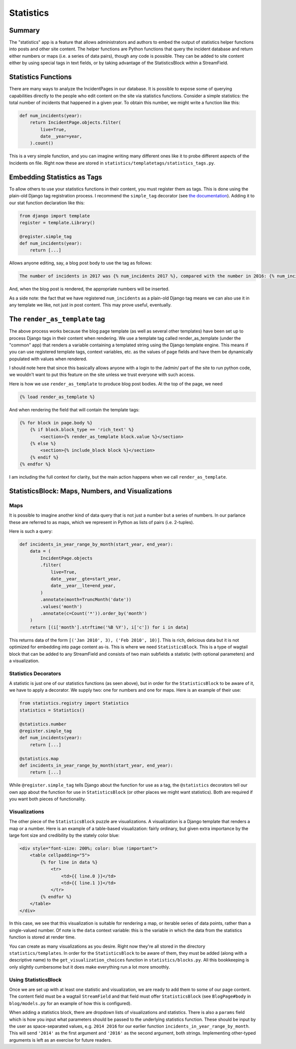 Statistics
==========

Summary
-------

The "statistics" app is a feature that allows administrators and authors to embed the output of statistics helper functions into posts and other site content.  The helper functions are Python functions that query the incident database and return either numbers or maps (i.e. a series of data pairs), though any code is possible.  They can be added to site content either by using special tags in text fields, or by taking advantage of the StatisticsBlock within a StreamField.

Statistics Functions
--------------------

There are many ways to analyze the IncidentPages in our database.  It is possible to expose some of querying capabilities directly to the people who edit content on the site via statistics functions.  Consider a simple statistics: the total number of incidents that happened in a given year.  To obtain this number, we might write a function like this:

.. code:: python

    def num_incidents(year):
        return IncidentPage.objects.filter(
            live=True,
            date__year=year,
        ).count()

This is a very simple function, and you can imagine writing many different ones like it to probe different aspects of the Incidents on file.  Right now these are stored in ``statistics/templatetags/statistics_tags.py``.


Embedding Statistics as Tags
----------------------------

To allow others to use your statistics functions in their content, you must register them as tags.  This is done using the plain-old Django tag registration process.  I recommend the ``simple_tag`` decorator (see `the documentation <https://docs.djangoproject.com/en/1.11/howto/custom-template-tags/#simple-tags>`_).  Adding it to our stat function declaration like this:

.. code:: python

   from django import template
   register = template.Library()

   @register.simple_tag
   def num_incidents(year):
       return [...]

Allows anyone editing, say, a blog post body to use the tag as follows:

.. code:: jinja

   The number of incidents in 2017 was {% num_incidents 2017 %}, compared with the number in 2016: {% num_incidents 2016 %}.

And, when the blog post is rendered, the appropriate numbers will be inserted.

As a side note: the fact that we have registered ``num_incidents`` as a plain-old Django tag means we can also use it in any template we like, not just in post content.  This may prove useful, eventually.

The ``render_as_template`` tag
------------------------------

The above process works because the blog page template (as well as several other templates) have been set up to process Django tags in their content when rendering.  We use a template tag called render_as_template (under the "common" app) that renders a variable containing a templated string using the Django template engine. This means if you can use registered template tags, context variables, etc. as the values of page fields and have them be dynamically populated with values when rendered.

I should note here that since this basically allows anyone with a login to the /admin/ part of the site to run python code, we wouldn't want to put this feature on the site unless we trust everyone with such access.

Here is how we use ``render_as_template`` to produce blog post bodies.  At the top of the page, we need

.. code:: jinja

    {% load render_as_template %}

And when rendering the field that will contain the template tags:

.. code:: jinja

    {% for block in page.body %}
        {% if block.block_type == 'rich_text' %}
            <section>{% render_as_template block.value %}</section>
        {% else %}
            <section>{% include_block block %}</section>
        {% endif %}
    {% endfor %}

I am including the full context for clarity, but the main action happens when we call ``render_as_template``.

StatisticsBlock: Maps, Numbers, and Visualizations
--------------------------------------------------

Maps
~~~~

It is possible to imagine another kind of data query that is not just a number but a series of numbers.  In our parlance these are referred to as maps, which we represent in Python as lists of pairs (i.e. 2-tuples).

Here is such a query:

.. code:: python

    def incidents_in_year_range_by_month(start_year, end_year):
        data = (
            IncidentPage.objects
            .filter(
                live=True,
                date__year__gte=start_year,
                date__year__lte=end_year,
            )
            .annotate(month=TruncMonth('date'))
            .values('month')
            .annotate(c=Count('*')).order_by('month')
        )
        return [(i['month'].strftime('%B %Y'), i['c']) for i in data]

This returns data of the form ``[('Jan 2010', 3), ('Feb 2010', 10)]``.  This is rich, delicious data but it is not optimized for embedding into page content as-is.  This is where we need ``StatisticsBlock``.  This is a type of wagtail block that can be added to any StreamField and consists of two main subfields a statistic (with optional parameters) and a visualization.

Statistics Decorators
~~~~~~~~~~~~~~~~~~~~~

A statistic is just one of our statistics functions (as seen above), but in order for the ``StatisticsBlock`` to be aware of it, we have to apply a decorator.  We supply two: one for numbers and one for maps.  Here is an example of their use:

.. code:: python

    from statistics.registry import Statistics
    statistics = Statistics()

    @statistics.number
    @register.simple_tag
    def num_incidents(year):
        return [...]

    @statistics.map
    def incidents_in_year_range_by_month(start_year, end_year):
        return [...]

While ``@register.simple_tag`` tells Django about the function for use as a tag, the ``@statistics`` decorators tell our own app about the function for use in ``StatisticsBlock`` (or other places we might want statistics).  Both are required if you want both pieces of functionality.

Visualizations
~~~~~~~~~~~~~~

The other piece of the ``StatisticsBlock`` puzzle are visualizations.  A visualization is a Django template that renders a map or a number.  Here is an example of a table-based visualization: fairly ordinary, but given extra importance by the large font size and credibility by the stately color blue:

.. code:: jinja

    <div style="font-size: 200%; color: blue !important">
        <table cellpadding="5">
            {% for line in data %}
                <tr>
                    <td>{{ line.0 }}</td>
                    <td>{{ line.1 }}</td>
                </tr>
            {% endfor %}
        </table>
    </div>

In this case, we see that this visualization is suitable for rendering a map, or iterable series of data points, rather than a single-valued number.  Of note is the ``data`` context variable: this is the variable in which the data from the statistics function is stored at render time.

You can create as many visualizations as you desire.  Right now they're all stored in the directory ``statistics/templates``.  In order for the ``StatisticsBlock`` to be aware of them, they must be added (along with a descriptive name) to the ``get_visualization_choices`` function in ``statistics/blocks.py``.  All this bookkeeping is only slightly cumbersome but it does make everything run a lot more smoothly.

Using StatisticsBlock
~~~~~~~~~~~~~~~~~~~~~

Once we are set up with at least one statistic and visualization, we are ready to add them to some of our page content.  The content field must be a wagtail ``StreamField`` and that field must offer ``StatisticsBlock`` (see ``BlogPage#body`` in ``blog/models.py`` for an example of how this is configured).

When adding a statistics block, there are dropdown lists of visualizations and statistics.  There is also a ``params`` field which is how you input what parameters should be passed to the underlying statistics function.  These should be input by the user as space-separated values, e.g. ``2014 2016`` for our earlier function ``incidents_in_year_range_by_month``.  This will send ``'2014'`` as the first argument and ``'2016'`` as the second argument, both strings.  Implementing other-typed arguments is left as an exercise for future readers.
